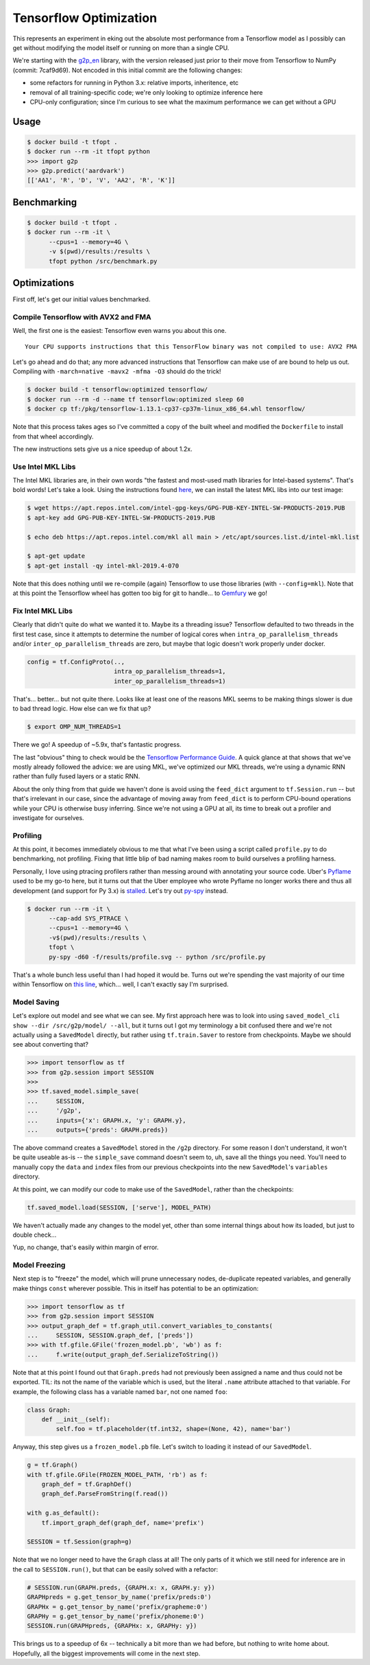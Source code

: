 Tensorflow Optimization
=======================

This represents an experiment in eking out the absolute most performance from a
Tensorflow model as I possibly can get without modifying the model itself or
running on more than a single CPU.

We're starting with the `g2p_en`_ library, with the version released just prior
to their move from Tensorflow to NumPy (commit: 7caf9d69). Not encoded in this
initial commit are the following changes:

- some refactors for running in Python 3.x: relative imports, inheritence, etc
- removal of all training-specific code; we're only looking to optimize
  inference here
- CPU-only configuration; since I'm curious to see what the maximum performance
  we can get without a GPU

Usage
-----

.. code-block:: console

    $ docker build -t tfopt .
    $ docker run --rm -it tfopt python
    >>> import g2p
    >>> g2p.predict('aardvark')
    [['AA1', 'R', 'D', 'V', 'AA2', 'R', 'K']]

Benchmarking
------------

.. code-block:: console

    $ docker build -t tfopt .
    $ docker run --rm -it \
          --cpus=1 --memory=4G \
          -v $(pwd)/results:/results \
          tfopt python /src/benchmark.py

Optimizations
-------------

First off, let's get our initial values benchmarked.

.. image:: results/initial.png

Compile Tensorflow with AVX2 and FMA
^^^^^^^^^^^^^^^^^^^^^^^^^^^^^^^^^^^^

Well, the first one is the easiest: Tensorflow even warns you about this one.

::

    Your CPU supports instructions that this TensorFlow binary was not compiled to use: AVX2 FMA

Let's go ahead and do that; any more advanced instructions that Tensorflow can
make use of are bound to help us out. Compiling with ``-march=native -mavx2
-mfma -O3`` should do the trick!

.. code-block:: console

    $ docker build -t tensorflow:optimized tensorflow/
    $ docker run --rm -d --name tf tensorflow:optimized sleep 60
    $ docker cp tf:/pkg/tensorflow-1.13.1-cp37-cp37m-linux_x86_64.whl tensorflow/

Note that this process takes ages so I've committed a copy of the built wheel
and modified the ``Dockerfile`` to install from that wheel accordingly.

The new instructions sets give us a nice speedup of about 1.2x.

.. image:: results/avx2_and_fma.png

Use Intel MKL Libs
^^^^^^^^^^^^^^^^^^

The Intel MKL libraries are, in their own words "the fastest and most-used
math libraries for Intel-based systems". That's bold words! Let's take a look.
Using the instructions found `here <https://software.intel.com/en-us/articles/installing-intel-free-libs-and-python-apt-repo>`_, we can install the latest
MKL libs into our test image:

.. code-block:: console

    $ wget https://apt.repos.intel.com/intel-gpg-keys/GPG-PUB-KEY-INTEL-SW-PRODUCTS-2019.PUB
    $ apt-key add GPG-PUB-KEY-INTEL-SW-PRODUCTS-2019.PUB

    $ echo deb https://apt.repos.intel.com/mkl all main > /etc/apt/sources.list.d/intel-mkl.list

    $ apt-get update
    $ apt-get install -qy intel-mkl-2019.4-070

Note that this does nothing until we re-compile (again) Tensorflow to use those
libraries (with ``--config=mkl``). Note that at this point the Tensorflow wheel
has gotten too big for git to handle... to `Gemfury`_ we go!

.. image:: results/mkl.png

Fix Intel MKL Libs
^^^^^^^^^^^^^^^^^^

Clearly that didn't quite do what we wanted it to. Maybe its a threading issue?
Tensorflow defaulted to two threads in the first test case, since it attempts
to determine the number of logical cores when ``intra_op_parallelism_threads``
and/or ``inter_op_parallelism_threads`` are zero, but maybe that logic doesn't
work properly under docker.

.. code-block:: python

    config = tf.ConfigProto(..,
                            intra_op_parallelism_threads=1,
                            inter_op_parallelism_threads=1)

.. image:: results/mkl_single_thread.png

That's... better... but not quite there. Looks like at least one of the reasons
MKL seems to be making things slower is due to bad thread logic. How else can
we fix that up?

.. code-block:: console

    $ export OMP_NUM_THREADS=1

.. image:: results/mkl_single_thread_omp.png

There we go! A speedup of ~5.9x, that's fantastic progress.

The last "obvious" thing to check would be the `Tensorflow Performance Guide`_.
A quick glance at that shows that we've mostly already followed the advice: we
are using MKL, we've optimized our MKL threads, we're using a dynamic RNN
rather than fully fused layers or a static RNN.

About the only thing from that guide we haven't done is avoid using the
``feed_dict`` argument to ``tf.Session.run`` -- but that's irrelevant in our
case, since the advantage of moving away from ``feed_dict`` is to perform
CPU-bound operations while your CPU is otherwise busy inferring. Since we're
not using a GPU at all, its time to break out a profiler and investigate for
ourselves.

Profiling
^^^^^^^^^

At this point, it becomes immediately obvious to me that what I've been using
a script called ``profile.py`` to do benchmarking, not profiling. Fixing that
little blip of bad naming makes room to build ourselves a profiling harness.

Personally, I love using ptracing profilers rather than messing around with
annotating your source code. Uber's `Pyflame`_ used to be my go-to here, but it
turns out that the Uber employee who wrote Pyflame no longer works there and
thus all development (and support for Py 3.x) is `stalled`_. Let's try out
`py-spy`_ instead.

.. code-block:: console

    $ docker run --rm -it \
          --cap-add SYS_PTRACE \
          --cpus=1 --memory=4G \
          -v$(pwd)/results:/results \
          tfopt \
          py-spy -d60 -f/results/profile.svg -- python /src/profile.py

That's a whole bunch less useful than I had hoped it would be. Turns out we're
spending the vast majority of our time within Tensorflow on `this line <https://github.com/tensorflow/tensorflow/blob/6612da89516247503f03ef76e974b51a434fb52e/tensorflow/python/client/session.py#L1405>`_,
which... well, I can't exactly say I'm surprised.

Model Saving
^^^^^^^^^^^^

Let's explore out model and see what we can see. My first approach here was to
look into using ``saved_model_cli show --dir /src/g2p/model/ --all``, but it
turns out I got my terminology a bit confused there and we're not actually
using a ``SavedModel`` directly, but rather using ``tf.train.Saver`` to restore
from checkpoints. Maybe we should see about converting that?

.. code-block:: python

    >>> import tensorflow as tf
    >>> from g2p.session import SESSION
    >>>
    >>> tf.saved_model.simple_save(
    ...     SESSION,
    ...     '/g2p',
    ...     inputs={'x': GRAPH.x, 'y': GRAPH.y},
    ...     outputs={'preds': GRAPH.preds})

The above command creates a ``SavedModel`` stored in the ``/g2p`` directory.
For some reason I don't understand, it won't be quite useable as-is -- the
``simple_save`` command doesn't seem to, uh, save all the things you need.
You'll need to manually copy the ``data`` and ``index`` files from our previous
checkpoints into the new ``SavedModel``'s ``variables`` directory.

At this point, we can modify our code to make use of the ``SavedModel``, rather
than the checkpoints:

.. code-block:: python

    tf.saved_model.load(SESSION, ['serve'], MODEL_PATH)

We haven't actually made any changes to the model yet, other than some internal
things about how its loaded, but just to double check...

.. image:: results/savedmodel.png

Yup, no change, that's easily within margin of error.

Model Freezing
^^^^^^^^^^^^^^

Next step is to "freeze" the model, which will prune unnecessary nodes,
de-duplicate repeated variables, and generally make things ``const`` wherever
possible. This in itself has potential to be an optimization:

.. code-block:: python

    >>> import tensorflow as tf
    >>> from g2p.session import SESSION
    >>> output_graph_def = tf.graph_util.convert_variables_to_constants(
    ...     SESSION, SESSION.graph_def, ['preds'])
    >>> with tf.gfile.GFile('frozen_model.pb', 'wb') as f:
    ...     f.write(output_graph_def.SerializeToString())

Note that at this point I found out that ``Graph.preds`` had not previously
been assigned a name and thus could not be exported. TIL: its not the name of
the variable which is used, but the literal ``.name`` attribute attached to
that variable. For example, the following class has a variable named ``bar``,
not one named ``foo``:

.. code-block:: python

    class Graph:
        def __init__(self):
            self.foo = tf.placeholder(tf.int32, shape=(None, 42), name='bar')

Anyway, this step gives us a ``frozen_model.pb`` file. Let's switch to loading
it instead of our ``SavedModel``.

.. code-block:: python

    g = tf.Graph()
    with tf.gfile.GFile(FROZEN_MODEL_PATH, 'rb') as f:
        graph_def = tf.GraphDef()
        graph_def.ParseFromString(f.read())

    with g.as_default():
        tf.import_graph_def(graph_def, name='prefix')

    SESSION = tf.Session(graph=g)

Note that we no longer need to have the ``Graph`` class at all! The only parts
of it which we still need for inference are in the call to ``SESSION.run()``,
but that can be easily solved with a refactor:

.. code-block:: python

    # SESSION.run(GRAPH.preds, {GRAPH.x: x, GRAPH.y: y})
    GRAPHpreds = g.get_tensor_by_name('prefix/preds:0')
    GRAPHx = g.get_tensor_by_name('prefix/grapheme:0')
    GRAPHy = g.get_tensor_by_name('prefix/phoneme:0')
    SESSION.run(GRAPHpreds, {GRAPHx: x, GRAPHy: y})

.. image:: results/frozenmodel.png

This brings us to a speedup of 6x -- technically a bit more than we had before,
but nothing to write home about. Hopefully, all the biggest improvements will
come in the next step.

.. _g2p_en: https://github.com/Kyubyong/g2p/tree/7caf9d695b178c83f9c3d3e16c3f0a4f4d4d03a2
.. _Gemfury: https://manage.fury.io/dashboard/thekevjames
.. _py-spy: https://github.com/benfred/py-spy
.. _Pyflame: https://github.com/uber/pyflame
.. _stalled: https://github.com/uber/pyflame/pull/153#issuecomment-483496650
.. _Tensorflow Performance Guide: https://www.tensorflow.org/guide/performance/overview
